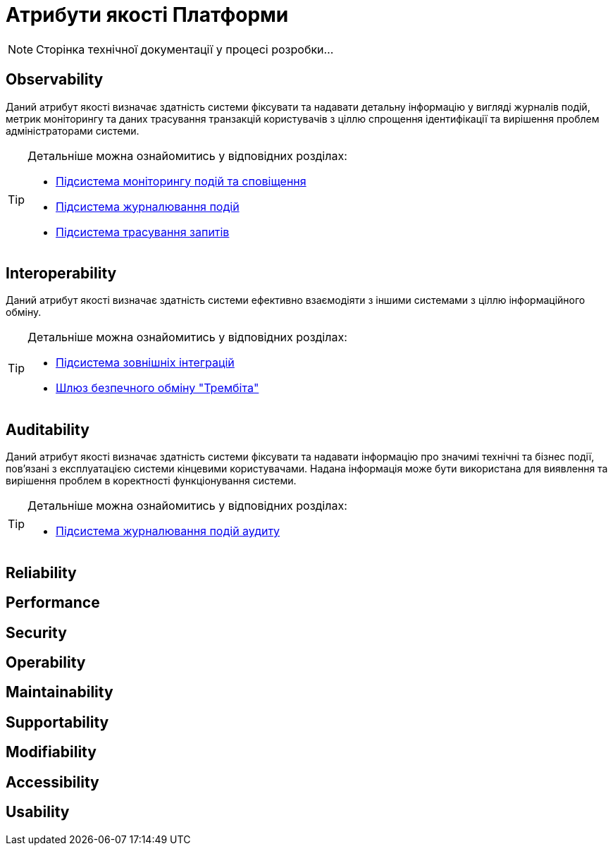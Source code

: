 = Атрибути якості Платформи

[NOTE]
--
Сторінка технічної документації у процесі розробки...
--

== Observability

Даний атрибут якості визначає здатність системи фіксувати та надавати детальну інформацію у вигляді журналів подій, метрик моніторингу та даних трасування транзакцій користувачів з ціллю спрощення ідентифікації та вирішення проблем адміністраторами системи.

[TIP]
--
Детальніше можна ознайомитись у відповідних розділах:

* xref:arch:architecture/platform/operational/monitoring/overview.adoc[Підсистема моніторингу подій та сповіщення]
* xref:arch:architecture/platform/operational/logging/overview.adoc[Підсистема журналювання подій]
* xref:arch:architecture/platform/operational/distributed-tracing/overview.adoc[Підсистема трасування запитів]
--

== Interoperability

Даний атрибут якості визначає здатність системи ефективно взаємодіяти з іншими системами з ціллю інформаційного обміну.

[TIP]
--
Детальніше можна ознайомитись у відповідних розділах:

* xref:arch:architecture/registry/operational/external-integrations/overview.adoc[Підсистема зовнішніх інтеграцій]
* xref:arch:architecture/data-exchange/overview.adoc[Шлюз безпечного обміну "Трембіта"]
--

== Auditability

Даний атрибут якості визначає здатність системи фіксувати та надавати інформацію про значимі технічні та бізнес події, пов'язані з експлуатацією системи кінцевими користувачами. Надана інформація може бути використана для виявлення та вирішення проблем в коректності функціонування системи.

[TIP]
--
Детальніше можна ознайомитись у відповідних розділах:

* xref:arch:architecture/registry/operational/audit/overview.adoc[Підсистема журналювання подій аудиту]
--

== Reliability

== Performance

== Security

== Operability

== Maintainability

== Supportability

== Modifiability

== Accessibility

== Usability

